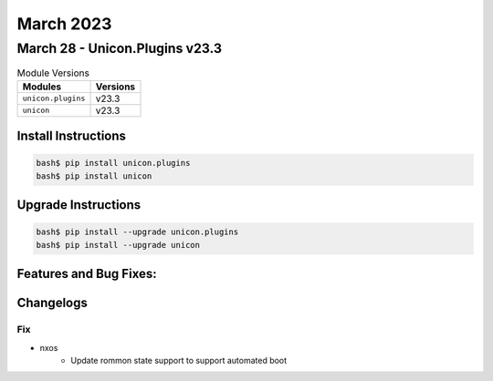 March 2023
==========

March 28 - Unicon.Plugins v23.3
------------------------



.. csv-table:: Module Versions
    :header: "Modules", "Versions"

        ``unicon.plugins``, v23.3
        ``unicon``, v23.3

Install Instructions
^^^^^^^^^^^^^^^^^^^^

.. code-block:: bash

    bash$ pip install unicon.plugins
    bash$ pip install unicon

Upgrade Instructions
^^^^^^^^^^^^^^^^^^^^

.. code-block:: bash

    bash$ pip install --upgrade unicon.plugins
    bash$ pip install --upgrade unicon

Features and Bug Fixes:
^^^^^^^^^^^^^^^^^^^^^^^




Changelogs
^^^^^^^^^^

--------------------------------------------------------------------------------
                                      Fix
--------------------------------------------------------------------------------

* nxos
    * Update rommon state support to support automated boot


